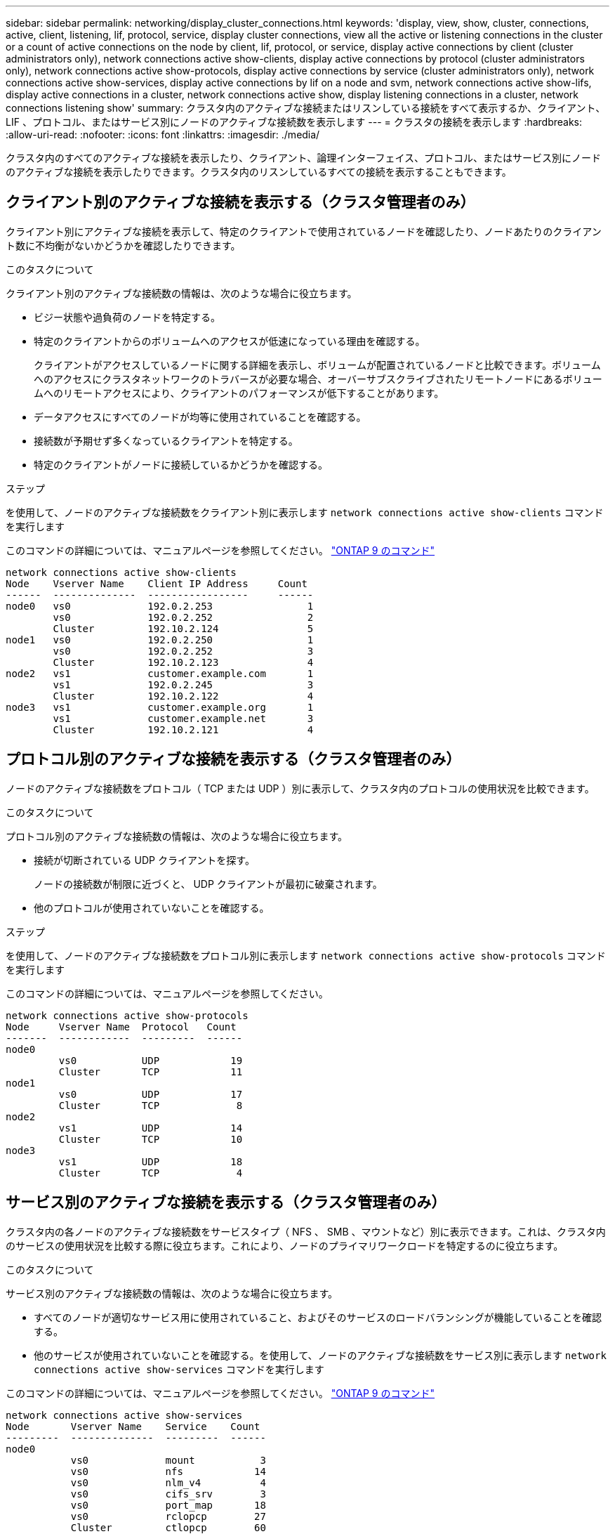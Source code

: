 ---
sidebar: sidebar 
permalink: networking/display_cluster_connections.html 
keywords: 'display, view, show, cluster, connections, active, client, listening, lif, protocol, service, display cluster connections, view all the active or listening connections in the cluster or a count of active connections on the node by client, lif, protocol, or service, display active connections by client (cluster administrators only), network connections active show-clients, display active connections by protocol (cluster administrators only), network connections active show-protocols, display active connections by service (cluster administrators only), network connections active show-services, display active connections by lif on a node and svm, network connections active show-lifs, display active connections in a cluster, network connections active show, display listening connections in a cluster, network connections listening show' 
summary: クラスタ内のアクティブな接続またはリスンしている接続をすべて表示するか、クライアント、 LIF 、プロトコル、またはサービス別にノードのアクティブな接続数を表示します 
---
= クラスタの接続を表示します
:hardbreaks:
:allow-uri-read: 
:nofooter: 
:icons: font
:linkattrs: 
:imagesdir: ./media/


[role="lead"]
クラスタ内のすべてのアクティブな接続を表示したり、クライアント、論理インターフェイス、プロトコル、またはサービス別にノードのアクティブな接続を表示したりできます。クラスタ内のリスンしているすべての接続を表示することもできます。



== クライアント別のアクティブな接続を表示する（クラスタ管理者のみ）

クライアント別にアクティブな接続を表示して、特定のクライアントで使用されているノードを確認したり、ノードあたりのクライアント数に不均衡がないかどうかを確認したりできます。

.このタスクについて
クライアント別のアクティブな接続数の情報は、次のような場合に役立ちます。

* ビジー状態や過負荷のノードを特定する。
* 特定のクライアントからのボリュームへのアクセスが低速になっている理由を確認する。
+
クライアントがアクセスしているノードに関する詳細を表示し、ボリュームが配置されているノードと比較できます。ボリュームへのアクセスにクラスタネットワークのトラバースが必要な場合、オーバーサブスクライブされたリモートノードにあるボリュームへのリモートアクセスにより、クライアントのパフォーマンスが低下することがあります。

* データアクセスにすべてのノードが均等に使用されていることを確認する。
* 接続数が予期せず多くなっているクライアントを特定する。
* 特定のクライアントがノードに接続しているかどうかを確認する。


.ステップ
を使用して、ノードのアクティブな接続数をクライアント別に表示します `network connections active show-clients` コマンドを実行します

このコマンドの詳細については、マニュアルページを参照してください。 http://docs.netapp.com/ontap-9/topic/com.netapp.doc.dot-cm-cmpr/GUID-5CB10C70-AC11-41C0-8C16-B4D0DF916E9B.html["ONTAP 9 のコマンド"^]

....
network connections active show-clients
Node    Vserver Name    Client IP Address     Count
------  --------------  -----------------     ------
node0   vs0             192.0.2.253                1
        vs0             192.0.2.252                2
        Cluster         192.10.2.124               5
node1   vs0             192.0.2.250                1
        vs0             192.0.2.252                3
        Cluster         192.10.2.123               4
node2   vs1             customer.example.com       1
        vs1             192.0.2.245                3
        Cluster         192.10.2.122               4
node3   vs1             customer.example.org       1
        vs1             customer.example.net       3
        Cluster         192.10.2.121               4
....


== プロトコル別のアクティブな接続を表示する（クラスタ管理者のみ）

ノードのアクティブな接続数をプロトコル（ TCP または UDP ）別に表示して、クラスタ内のプロトコルの使用状況を比較できます。

.このタスクについて
プロトコル別のアクティブな接続数の情報は、次のような場合に役立ちます。

* 接続が切断されている UDP クライアントを探す。
+
ノードの接続数が制限に近づくと、 UDP クライアントが最初に破棄されます。

* 他のプロトコルが使用されていないことを確認する。


.ステップ
を使用して、ノードのアクティブな接続数をプロトコル別に表示します `network connections active show-protocols` コマンドを実行します

このコマンドの詳細については、マニュアルページを参照してください。

....
network connections active show-protocols
Node     Vserver Name  Protocol   Count
-------  ------------  ---------  ------
node0
         vs0           UDP            19
         Cluster       TCP            11
node1
         vs0           UDP            17
         Cluster       TCP             8
node2
         vs1           UDP            14
         Cluster       TCP            10
node3
         vs1           UDP            18
         Cluster       TCP             4
....


== サービス別のアクティブな接続を表示する（クラスタ管理者のみ）

クラスタ内の各ノードのアクティブな接続数をサービスタイプ（ NFS 、 SMB 、マウントなど）別に表示できます。これは、クラスタ内のサービスの使用状況を比較する際に役立ちます。これにより、ノードのプライマリワークロードを特定するのに役立ちます。

.このタスクについて
サービス別のアクティブな接続数の情報は、次のような場合に役立ちます。

* すべてのノードが適切なサービス用に使用されていること、およびそのサービスのロードバランシングが機能していることを確認する。
* 他のサービスが使用されていないことを確認する。を使用して、ノードのアクティブな接続数をサービス別に表示します `network connections active show-services` コマンドを実行します


このコマンドの詳細については、マニュアルページを参照してください。 http://docs.netapp.com/ontap-9/topic/com.netapp.doc.dot-cm-cmpr/GUID-5CB10C70-AC11-41C0-8C16-B4D0DF916E9B.html["ONTAP 9 のコマンド"^]

....
network connections active show-services
Node       Vserver Name    Service    Count
---------  --------------  ---------  ------
node0
           vs0             mount           3
           vs0             nfs            14
           vs0             nlm_v4          4
           vs0             cifs_srv        3
           vs0             port_map       18
           vs0             rclopcp        27
           Cluster         ctlopcp        60
node1
           vs0             cifs_srv        3
           vs0             rclopcp        16
           Cluster         ctlopcp        60
node2
           vs1             rclopcp        13
           Cluster         ctlopcp        60
node3
           vs1             cifs_srv        1
           vs1             rclopcp        17
           Cluster         ctlopcp        60
....


== ノードおよび SVM の LIF 別のアクティブな接続の情報を表示します

ノードおよび Storage Virtual Machine （ SVM ）の LIF 別のアクティブな接続数を表示して、クラスタ内の LIF 間で接続数の不均衡がないかどうかを確認できます。

.このタスクについて
LIF 別のアクティブな接続数の情報は、次のような場合に役立ちます。

* 各 LIF の接続数を比較することで、過負荷の LIF を探す。
* すべてのデータ LIF に対して DNS ロードバランシングが機能していることを確認する。
* さまざまな SVM への接続数を比較して、最もよく使用されている SVM を特定する。


.ステップ
を使用して、SVMとノードのアクティブな接続数をLIF別に表示します `network connections active show-lifs` コマンドを実行します

このコマンドの詳細については、マニュアルページを参照してください。 http://docs.netapp.com/ontap-9/topic/com.netapp.doc.dot-cm-cmpr/GUID-5CB10C70-AC11-41C0-8C16-B4D0DF916E9B.html["ONTAP 9 のコマンド"^]

....
network connections active show-lifs
Node      Vserver Name  Interface Name  Count
--------  ------------  --------------- ------
node0
          vs0           datalif1             3
          Cluster       node0_clus_1         6
          Cluster       node0_clus_2         5
node1
          vs0           datalif2             3
          Cluster       node1_clus_1         3
          Cluster       node1_clus_2         5
node2
          vs1           datalif2             1
          Cluster       node2_clus_1         5
          Cluster       node2_clus_2         3
node3
          vs1           datalif1             1
          Cluster       node3_clus_1         2
          Cluster       node3_clus_2         2
....


== クラスタ内のアクティブな接続を表示します

クラスタ内のアクティブな接続に関する情報を表示して、それぞれの接続で使用されている LIF 、ポート、リモートホスト、サービス、 Storage Virtual Machine （ SVM ）、およびプロトコルを確認できます。

.このタスクについて
クラスタ内のアクティブな接続の情報は、次のような場合に役立ちます。

* 個々のクライアントが正しいノードで正しいプロトコルとサービスを使用していることを確認する。
* クライアントで特定の組み合わせのノード、プロトコル、およびサービスを使用してデータにアクセスできない場合に、同様のクライアントを探して設定やパケットトレースを比較することができます。


.ステップ
を使用して、クラスタ内のアクティブな接続の情報を表示します `network connections active show` コマンドを実行します

このコマンドの詳細については、マニュアルページを参照してください。 http://docs.netapp.com/ontap-9/topic/com.netapp.doc.dot-cm-cmpr/GUID-5CB10C70-AC11-41C0-8C16-B4D0DF916E9B.html["ONTAP 9 のコマンド"^]

次のコマンドは、 node1 というノードのアクティブな接続の情報を表示します。

....
network connections active show -node node1
Vserver  Interface           Remote
Name     Name:Local Port     Host:Port           Protocol/Service
-------  ------------------  ------------------  ----------------
Node: node1
Cluster  node1_clus_1:50297  192.0.2.253:7700    TCP/ctlopcp
Cluster  node1_clus_1:13387  192.0.2.253:7700    TCP/ctlopcp
Cluster  node1_clus_1:8340   192.0.2.252:7700    TCP/ctlopcp
Cluster  node1_clus_1:42766  192.0.2.252:7700    TCP/ctlopcp
Cluster  node1_clus_1:36119  192.0.2.250:7700    TCP/ctlopcp
vs1      data1:111           host1.aa.com:10741  UDP/port-map
vs3      data2:111           host1.aa.com:10741  UDP/port-map
vs1      data1:111           host1.aa.com:12017  UDP/port-map
vs3      data2:111           host1.aa.com:12017  UDP/port-map
....
次のコマンドは、 SVM vs1 のアクティブな接続の情報を表示します。

....
network connections active show -vserver vs1
Vserver  Interface           Remote
Name     Name:Local Port     Host:Port           Protocol/Service
-------  ------------------  ------------------  ----------------
Node: node1
vs1      data1:111           host1.aa.com:10741  UDP/port-map
vs1      data1:111           host1.aa.com:12017  UDP/port-map
....


== クラスタ内のリスンしている接続を表示します

クラスタ内のリスンしている接続を表示して、特定のプロトコルとサービスの接続を受け入れている LIF とポートを確認することができます。

.このタスクについて
クラスタ内のリスンしている接続の表示は、次のような場合に役立ちます。

* 特定の LIF へのクライアント接続が必ず失敗する場合に、その LIF を適切なプロトコルまたはサービスでリスンしていることを確認する。
* あるノードのボリュームのデータに別のノードの LIF を介してリモートアクセスできない場合に、それぞれのクラスタ LIF で UDP / rclopcp リスナーが開いていることを確認する。
* 同じクラスタの 2 つのノード間での SnapMirror 転送に失敗した場合に、それぞれのクラスタ LIF で UDP / rclopcp リスナーが開いていることを確認する。
* 異なるクラスタの 2 つのノード間での SnapMirror 転送に失敗した場合に、それぞれのインタークラスタ LIF で TCP / ctlopcp リスナーが開いていることを確認する。


.ステップ
を使用して、ノードごとにリスンしている接続を表示します `network connections listening show` コマンドを実行します

....
network connections listening show
Vserver Name     Interface Name:Local Port        Protocol/Service
---------------- -------------------------------  ----------------
Node: node0
Cluster          node0_clus_1:7700                TCP/ctlopcp
vs1              data1:4049                       UDP/unknown
vs1              data1:111                        TCP/port-map
vs1              data1:111                        UDP/port-map
vs1              data1:4046                       TCP/sm
vs1              data1:4046                       UDP/sm
vs1              data1:4045                       TCP/nlm-v4
vs1              data1:4045                       UDP/nlm-v4
vs1              data1:2049                       TCP/nfs
vs1              data1:2049                       UDP/nfs
vs1              data1:635                        TCP/mount
vs1              data1:635                        UDP/mount
Cluster          node0_clus_2:7700                TCP/ctlopcp
....